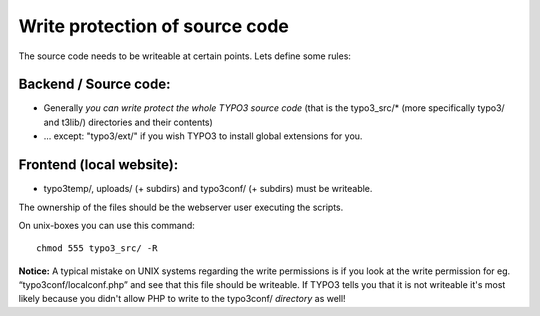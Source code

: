 ﻿

.. ==================================================
.. FOR YOUR INFORMATION
.. --------------------------------------------------
.. -*- coding: utf-8 -*- with BOM.

.. ==================================================
.. DEFINE SOME TEXTROLES
.. --------------------------------------------------
.. role::   underline
.. role::   typoscript(code)
.. role::   ts(typoscript)
   :class:  typoscript
.. role::   php(code)


Write protection of source code
^^^^^^^^^^^^^^^^^^^^^^^^^^^^^^^

The source code needs to be writeable at certain points. Lets define
some rules:


Backend / Source code:
""""""""""""""""""""""

- Generally  *you can write protect the whole TYPO3 source code* (that
  is the typo3\_src/\* (more specifically typo3/ and t3lib/) directories
  and their contents)

- ... except: "typo3/ext/" if you wish TYPO3 to install global
  extensions for you.


Frontend (local website):
"""""""""""""""""""""""""

- typo3temp/, uploads/ (+ subdirs) and typo3conf/ (+ subdirs) must be
  writeable.

The ownership of the files should be the webserver user executing the
scripts.

On unix-boxes you can use this command:

::

   chmod 555 typo3_src/ -R

**Notice:** A typical mistake on UNIX systems regarding the write
permissions is if you look at the write permission for eg.
“typo3conf/localconf.php” and see that this file should be writeable.
If TYPO3 tells you that it is not writeable it's most likely because
you didn't allow PHP to write to the typo3conf/  *directory* as well!

